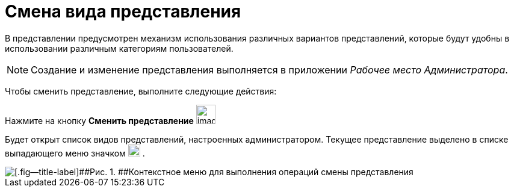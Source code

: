 = Смена вида представления

В представлении предусмотрен механизм использования различных вариантов представлений, которые будут удобны в использовании различным категориям пользователей.

[NOTE]
====
Создание и изменение представления выполняется в приложении _Рабочее место Администратора_.
====

Чтобы сменить представление, выполните следующие действия:

[.ph .cmd]#Нажмите на кнопку *Сменить представление* image:img/Buttons/change_view.png[image,width=32,height=32]#

Будет открыт список видов представлений, настроенных администратором. Текущее представление выделено в списке выпадающего меню значком image:img/Buttons/check_black.png[image,width=20,height=20] .

image::img/View_list.png[[.fig--title-label]##Рис. 1. ##Контекстное меню для выполнения операций смены представления]
